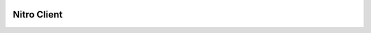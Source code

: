 .. image:: https://raw.githubusercontent.com/Hexeption/Nitro-Client/85efb99a001230e44ae1984d7428b58436257e48/pictures/Nitro.png
 :width: 50%
 :align: center

Nitro Client
############

.. image:: https://raw.githubusercontent.com/Hexeption/Nitro-Client/85efb99a001230e44ae1984d7428b58436257e48/pictures/Preview.png
 :width: 90%
 :align: center
